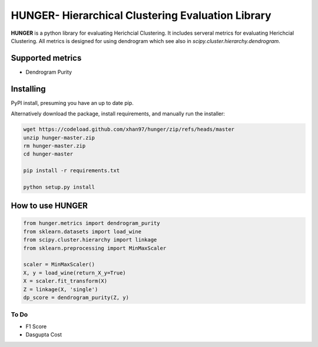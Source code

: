 .. -*- mode: rst -*-

HUNGER- Hierarchical Clustering Evaluation Library
============================================================
**HUNGER** is a python library for evaluating Herichcial Clustering.
It includes serveral metrics for evaluating Herichcial Clustering.
All metrics is designed for using dendrogram which see also in `scipy.cluster.hierarchy.dendrogram`.

Supported metrics
-----------------------------

* Dendrogram Purity

Installing
----------------------------
PyPI install, presuming you have an up to date pip.

.. .. code:: bash

..    pip install hunger

.. For a manual install of the latest code directly from GitHub:

.. .. code:: bash

..     pip install git+https://github.com/xhan97/hunger.git


Alternatively download the package, install requirements, and manually run the installer:

.. code:: bash

    wget https://codeload.github.com/xhan97/hunger/zip/refs/heads/master
    unzip hunger-master.zip
    rm hunger-master.zip
    cd hunger-master

    pip install -r requirements.txt

    python setup.py install

How to use HUNGER
------------------
.. code:: python

    from hunger.metrics import dendrogram_purity
    from sklearn.datasets import load_wine
    from scipy.cluster.hierarchy import linkage
    from sklearn.preprocessing import MinMaxScaler

    scaler = MinMaxScaler()
    X, y = load_wine(return_X_y=True)
    X = scaler.fit_transform(X)
    Z = linkage(X, 'single')
    dp_score = dendrogram_purity(Z, y)


To Do
_____
* F1 Score
* Dasgupta Cost


